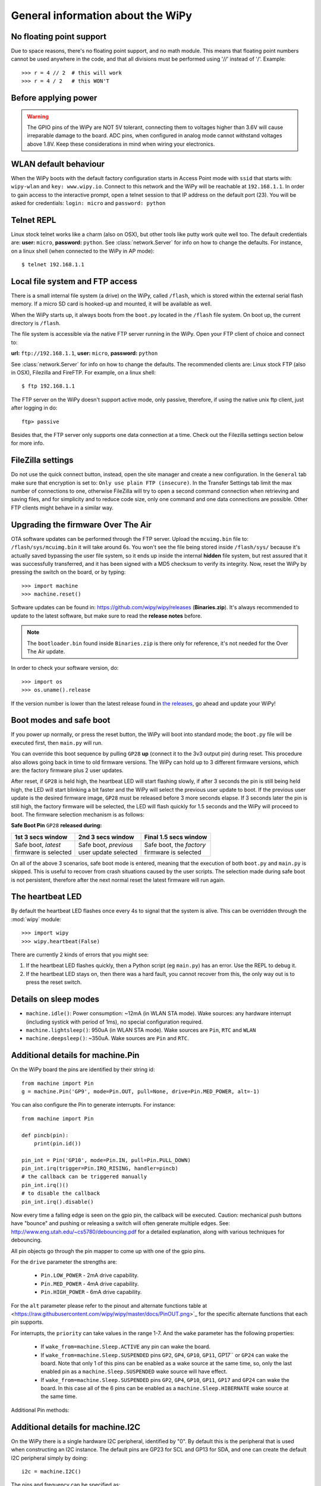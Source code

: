 .. _wipy_general:

General information about the WiPy
==================================

No floating point support
-------------------------

Due to space reasons, there's no floating point support, and no math module. This
means that floating point numbers cannot be used anywhere in the code, and that
all divisions must be performed using '//' instead of '/'. Example::

    >>> r = 4 // 2  # this will work
    >>> r = 4 / 2   # this WON'T

Before applying power
---------------------

.. warning::

   The GPIO pins of the WiPy are NOT 5V tolerant, connecting them to voltages higher
   than 3.6V will cause irreparable damage to the board. ADC pins, when configured
   in analog mode cannot withstand voltages above 1.8V. Keep these considerations in
   mind when wiring your electronics.

WLAN default behaviour
----------------------

When the WiPy boots with the default factory configuration starts in Access Point
mode with ``ssid`` that starts with: ``wipy-wlan`` and ``key: www.wipy.io``.
Connect to this network and the WiPy will be reachable at ``192.168.1.1``. In order
to gain access to the interactive prompt, open a telnet session to that IP address on
the default port (23). You will be asked for credentials:
``login: micro`` and ``password: python``

.. _wipy_telnet:

Telnet REPL
-----------

Linux stock telnet works like a charm (also on OSX), but other tools like putty
work quite well too. The default credentials are: **user:** ``micro``, **password:** ``python``.
See :class:`network.Server` for info on how to change the defaults.
For instance, on a linux shell (when connected to the WiPy in AP mode)::

   $ telnet 192.168.1.1

.. _wipy_filesystem:

Local file system and FTP access
--------------------------------

There is a small internal file system (a drive) on the WiPy, called ``/flash``,
which is stored within the external serial flash memory.  If a micro SD card
is hooked-up and mounted, it will be available as well.

When the WiPy starts up, it always boots from the ``boot.py`` located in the
``/flash`` file system. On boot up, the current directory is ``/flash``.

The file system is accessible via the native FTP server running in the WiPy.
Open your FTP client of choice and connect to:

**url:** ``ftp://192.168.1.1``, **user:** ``micro``, **password:** ``python``

See :class:`network.Server` for info on how to change the defaults.
The recommended clients are: Linux stock FTP (also in OSX), Filezilla and FireFTP.
For example, on a linux shell::

   $ ftp 192.168.1.1

The FTP server on the WiPy doesn't support active mode, only passive, therefore,
if using the native unix ftp client, just after logging in do::

    ftp> passive

Besides that, the FTP server only supports one data connection at a time. Check out
the Filezilla settings section below for more info.

FileZilla settings
------------------
Do not use the quick connect button, instead, open the site manager and create a new
configuration. In the ``General`` tab make sure that encryption is set to: ``Only use
plain FTP (insecure)``. In the Transfer Settings tab limit the max number of connections
to one, otherwise FileZilla will try to open a second command connection when retrieving
and saving files, and for simplicity and to reduce code size, only one command and one
data connections are possible. Other FTP clients might behave in a similar way.

.. _wipy_firmware_upgrade:

Upgrading the firmware Over The Air
-----------------------------------

OTA software updates can be performed through the FTP server. Upload the ``mcuimg.bin`` file
to: ``/flash/sys/mcuimg.bin`` it will take around 6s. You won't see the file being stored
inside ``/flash/sys/`` because it's actually saved bypassing the user file system, so it
ends up inside the internal **hidden** file system, but rest assured that it was successfully
transferred, and it has been signed with a MD5 checksum to verify its integrity. Now, reset
the WiPy by pressing the switch on the board, or by typing::

    >>> import machine
    >>> machine.reset()

Software updates can be found in: https://github.com/wipy/wipy/releases (**Binaries.zip**).
It's always recommended to update to the latest software, but make sure to
read the **release notes** before.

.. note::

   The ``bootloader.bin`` found inside ``Binaries.zip`` is there only for reference, it's not
   needed for the Over The Air update.

In order to check your software version, do::

   >>> import os
   >>> os.uname().release

If the version number is lower than the latest release found in
`the releases <https://github.com/wipy/wipy/releases>`_, go ahead and update your WiPy!


.. _wipy_boot_modes:

Boot modes and safe boot
------------------------

If you power up normally, or press the reset button, the WiPy will boot
into standard mode; the ``boot.py`` file will be executed first, then
``main.py`` will run.

You can override this boot sequence by pulling ``GP28`` **up** (connect
it to the 3v3 output pin) during reset. This procedure also allows going
back in time to old firmware versions. The WiPy can hold up to 3 different
firmware versions, which are: the factory firmware plus 2 user updates.

After reset, if ``GP28`` is held high, the heartbeat LED will start flashing
slowly, if after 3 seconds the pin is still being held high, the LED will start
blinking a bit faster and the WiPy will select the previous user update to boot.
If the previous user update is the desired firmware image, ``GP28`` must be
released before 3 more seconds elapse. If 3 seconds later the pin is still high,
the factory firmware will be selected, the LED will flash quickly for 1.5 seconds
and the WiPy will proceed to boot. The firmware selection mechanism is as follows:


**Safe Boot Pin** ``GP28`` **released during:**

+-------------------------+-------------------------+----------------------------+
| 1st 3 secs window       | 2nd 3 secs window       | Final 1.5 secs window      |
+=========================+=========================+============================+
| | Safe boot, *latest*   | | Safe boot, *previous* | | Safe boot, the *factory* |
| | firmware is selected  | | user update selected  | | firmware is selected     |
+-------------------------+-------------------------+----------------------------+

On all of the above 3 scenarios, safe boot mode is entered, meaning that
the execution of both ``boot.py`` and ``main.py`` is skipped. This is
useful to recover from crash situations caused by the user scripts. The selection
made during safe boot is not persistent, therefore after the next normal reset
the latest firmware will run again.

The heartbeat LED
------------------

By default the heartbeat LED flashes once every 4s to signal that the system is
alive. This can be overridden through the :mod:`wipy` module::

   >>> import wipy
   >>> wipy.heartbeat(False)

There are currently 2 kinds of errors that you might see:

1. If the heartbeat LED flashes quickly, then a Python script (eg ``main.py``)
   has an error.  Use the REPL to debug it.
2. If the heartbeat LED stays on, then there was a hard fault, you cannot
   recover from this, the only way out is to press the reset switch.

Details on sleep modes
----------------------

* ``machine.idle()``: Power consumption: ~12mA (in WLAN STA mode). Wake sources:
  any hardware interrupt (including systick with period of 1ms), no special
  configuration required.
* ``machine.lightsleep()``: 950uA (in WLAN STA mode). Wake sources are ``Pin``, ``RTC``
  and ``WLAN``
* ``machine.deepsleep()``: ~350uA. Wake sources are ``Pin`` and ``RTC``.

Additional details for machine.Pin
----------------------------------

On the WiPy board the pins are identified by their string id::

    from machine import Pin
    g = machine.Pin('GP9', mode=Pin.OUT, pull=None, drive=Pin.MED_POWER, alt=-1)

You can also configure the Pin to generate interrupts. For instance::

    from machine import Pin

    def pincb(pin):
        print(pin.id())

    pin_int = Pin('GP10', mode=Pin.IN, pull=Pin.PULL_DOWN)
    pin_int.irq(trigger=Pin.IRQ_RISING, handler=pincb)
    # the callback can be triggered manually
    pin_int.irq()()
    # to disable the callback
    pin_int.irq().disable()

Now every time a falling edge is seen on the gpio pin, the callback will be
executed. Caution: mechanical push buttons have "bounce" and pushing or
releasing a switch will often generate multiple edges.
See: http://www.eng.utah.edu/~cs5780/debouncing.pdf for a detailed
explanation, along with various techniques for debouncing.

All pin objects go through the pin mapper to come up with one of the
gpio pins.

For the ``drive`` parameter the strengths are:

  - ``Pin.LOW_POWER`` - 2mA drive capability.
  - ``Pin.MED_POWER`` - 4mA drive capability.
  - ``Pin.HIGH_POWER`` - 6mA drive capability.

For the ``alt`` parameter please refer to the pinout and alternate functions
table at <https://raw.githubusercontent.com/wipy/wipy/master/docs/PinOUT.png>`_
for the specific alternate functions that each pin supports.

For interrupts, the ``priority`` can take values in the range 1-7.  And the
``wake`` parameter has the following properties:

  - If ``wake_from=machine.Sleep.ACTIVE`` any pin can wake the board.
  - If ``wake_from=machine.Sleep.SUSPENDED`` pins ``GP2``, ``GP4``, ``GP10``,
    ``GP11``, GP17`` or ``GP24`` can wake the board. Note that only 1
    of this pins can be enabled as a wake source at the same time, so, only
    the last enabled pin as a ``machine.Sleep.SUSPENDED`` wake source will have effect.
  - If ``wake_from=machine.Sleep.SUSPENDED`` pins ``GP2``, ``GP4``, ``GP10``,
    ``GP11``, ``GP17`` and ``GP24`` can wake the board. In this case all of the
    6 pins can be enabled as a ``machine.Sleep.HIBERNATE`` wake source at the same time.

Additional Pin methods:

.. method:: machine.Pin.alt_list()

   Returns a list of the alternate functions supported by the pin. List items are
   a tuple of the form: ``('ALT_FUN_NAME', ALT_FUN_INDEX)``

Additional details for machine.I2C
----------------------------------

On the WiPy there is a single hardware I2C peripheral, identified by "0".  By
default this is the peripheral that is used when constructing an I2C instance.
The default pins are GP23 for SCL and GP13 for SDA, and one can create the
default I2C peripheral simply by doing::

    i2c = machine.I2C()

The pins and frequency can be specified as::

    i2c = machine.I2C(freq=400000, scl='GP23', sda='GP13')

Only certain pins can be used as SCL/SDA.  Please refer to the pinout for further
information.

Known issues
------------

Incompatible way to create SSL sockets
~~~~~~~~~~~~~~~~~~~~~~~~~~~~~~~~~~~~~~

SSL sockets need to be created the following way before wrapping them with.
``ssl.wrap_socket``::

  import socket
  import ssl
  s = socket(socket.AF_INET, socket.SOCK_STREAM, socket.IPPROTO_SEC)
  ss = ssl.wrap_socket(s)

Certificates must be used in order to validate the other side of the connection, and also to
authenticate ourselves with the other end. Such certificates must be stored as files using the
FTP server, and they must be placed in specific paths with specific names.

- The certificate to validate the other side goes in: **'/flash/cert/ca.pem'**
- The certificate to authenticate ourselves goes in: **'/flash/cert/cert.pem'**
- The key for our own certificate goes in: **'/flash/cert/private.key'**

.. note::

  When these files are stored, they are placed inside the internal **hidden** file system
  (just like firmware updates), and therefore they are never visible.

For instance to connect to the Blynk servers using certificates, take the file ``ca.pem`` located
in the `blynk examples folder <https://github.com/wipy/wipy/tree/master/examples/blynk>`_.
and put it in '/flash/cert/'. Then do::

  import socket
  import ssl
  s = socket.socket(socket.AF_INET, socket.SOCK_STREAM, socket.IPPROTO_SEC)
  ss = ssl.wrap_socket(s, cert_reqs=ssl.CERT_REQUIRED, ca_certs='/flash/cert/ca.pem')
  ss.connect(socket.getaddrinfo('cloud.blynk.cc', 8441)[0][-1])

Incompatibilities in uhashlib module
~~~~~~~~~~~~~~~~~~~~~~~~~~~~~~~~~~~~

Due to hardware implementation details of the WiPy, data must be buffered before being
digested, which would make it impossible to calculate the hash of big blocks of data that
do not fit in RAM. In this case, since most likely the total size of the data is known
in advance, the size can be passed to the constructor and hence the HASH hardware engine
of the WiPy can be properly initialized without needing buffering. If ``block_size`` is
to be given, an initial chunk of ``data`` must be passed as well. **When using this extension,
care must be taken to make sure that the length of all intermediate chunks (including the
initial one) is a multiple of 4 bytes.** The last chunk may be of any length.

Example::

   hash = uhashlib.sha1('abcd1234', 1001)    # length of the initial piece is multiple of 4 bytes
   hash.update('1234')                       # also multiple of 4 bytes
   ...
   hash.update('12345')                      # last chunk may be of any length
   hash.digest()

Unrelated function in machine module
~~~~~~~~~~~~~~~~~~~~~~~~~~~~~~~~~~~~

.. function:: main(filename)

    Set the filename of the main script to run after boot.py is finished.  If
    this function is not called then the default file main.py will be executed.

    It only makes sense to call this function from within boot.py.

Adhoc way to control telnet/FTP server via network module
~~~~~~~~~~~~~~~~~~~~~~~~~~~~~~~~~~~~~~~~~~~~~~~~~~~~~~~~~

The ``Server`` class controls the behaviour and the configuration of the FTP and telnet
services running on the WiPy. Any changes performed using this class' methods will
affect both.

Example::

    import network
    server = network.Server()
    server.deinit() # disable the server
    # enable the server again with new settings
    server.init(login=('user', 'password'), timeout=600)

.. class:: network.Server(id, ...)

   Create a server instance, see ``init`` for parameters of initialization.

.. method:: server.init(\*, login=('micro', 'python'), timeout=300)

   Init (and effectively start the server). Optionally a new ``user``, ``password``
   and ``timeout`` (in seconds) can be passed.

.. method:: server.deinit()

   Stop the server

.. method:: server.timeout([timeout_in_seconds])

   Get or set the server timeout.

.. method:: server.isrunning()

   Returns ``True`` if the server is running, ``False`` otherwise.

Adhoc VFS-like support
~~~~~~~~~~~~~~~~~~~~~~

WiPy doesn't implement full MicroPython VFS support, instead following
functions are defined in ``uos`` module:

.. function:: mount(block_device, mount_point, \*, readonly=False)

   Mounts a block device (like an ``SD`` object) in the specified mount
   point. Example::

      os.mount(sd, '/sd')

.. function:: unmount(path)

   Unmounts a previously mounted block device from the given path.

.. function:: mkfs(block_device or path)

   Formats the specified path, must be either ``/flash`` or ``/sd``.
   A block device can also be passed like an ``SD`` object before
   being mounted.

